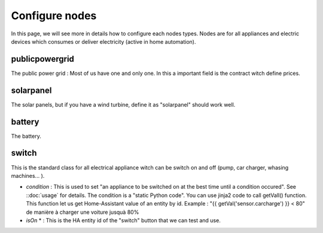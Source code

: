 Configure nodes
===============

In this page, we will see more in details how to configure each nodes types. Nodes are for all appliances and electric devices which consumes or deliver electricity (active in home automation).

publicpowergrid
---------------

The public power grid : Most of us have one and only one. In this a important field is the contract witch define prices.

solarpanel
----------

The solar panels, but if you have a wind turbine, define it as "solarpanel" should work well.

battery
-------

The battery.

switch
------

This is the standard class for all electrical appliance witch can be switch on and off (pump, car charger, whasing machines... ).

* *condition* : This is used to set "an appliance to be switched on at the best time until a condition occured". See ::doc:`usage` for details. The condition is a "static Python code". You can use jinja2 code to call getVall() function. This function let us get Home-Assistant value of an entity by id. Example : "{{ getVal('sensor.carcharge') }} < 80" de manière à charger une voiture jusquà 80%

* *isOn* * : This is the HA entity id of the "switch" button that we can test and use.
